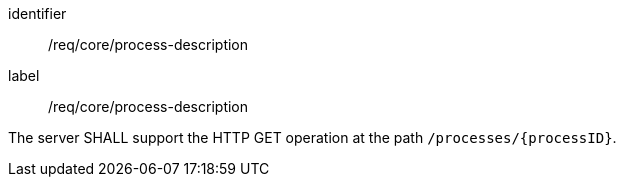 [[req_core_process-description]]
[requirement]
====
[%metadata]
identifier:: /req/core/process-description
label:: /req/core/process-description

The server SHALL support the HTTP GET operation at the path `/processes/{processID}`.
====
